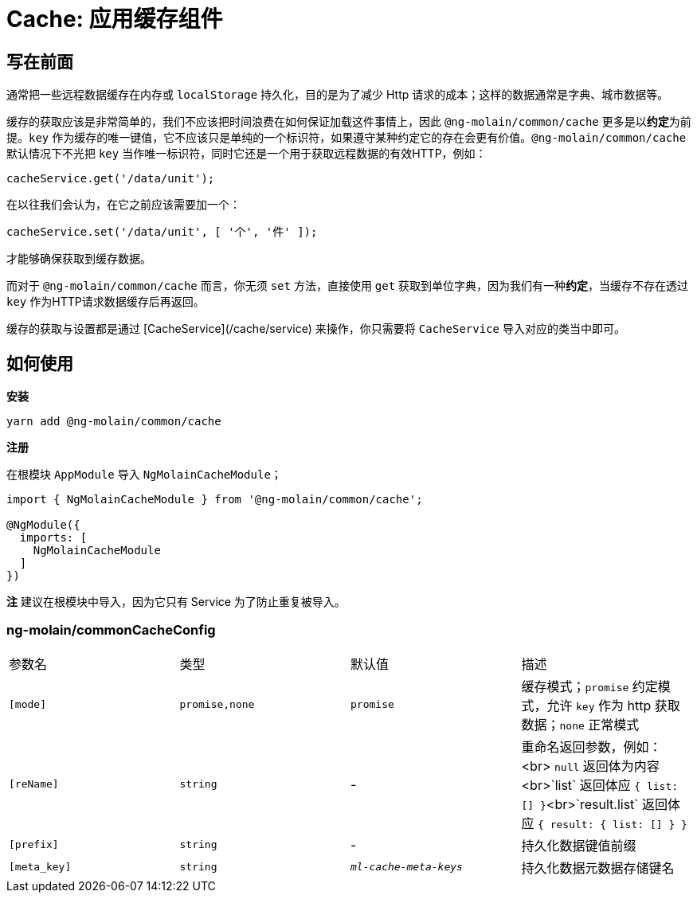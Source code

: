 [[cache-getting-started]]
= Cache: 应用缓存组件


== 写在前面

通常把一些远程数据缓存在内存或 `localStorage` 持久化，目的是为了减少 Http 请求的成本；这样的数据通常是字典、城市数据等。

缓存的获取应该是非常简单的，我们不应该把时间浪费在如何保证加载这件事情上，因此 `@ng-molain/common/cache` 更多是以**约定**为前提。`key` 作为缓存的唯一键值，它不应该只是单纯的一个标识符，如果遵守某种约定它的存在会更有价值。`@ng-molain/common/cache` 默认情况下不光把 `key` 当作唯一标识符，同时它还是一个用于获取远程数据的有效HTTP，例如：

```ts
cacheService.get('/data/unit');
```

在以往我们会认为，在它之前应该需要加一个：

```ts
cacheService.set('/data/unit', [ '个', '件' ]);
```

才能够确保获取到缓存数据。

而对于 `@ng-molain/common/cache` 而言，你无须 `set` 方法，直接使用 `get` 获取到单位字典，因为我们有一种**约定**，当缓存不存在透过 `key` 作为HTTP请求数据缓存后再返回。

缓存的获取与设置都是通过 [CacheService](/cache/service) 来操作，你只需要将 `CacheService` 导入对应的类当中即可。

## 如何使用

**安装**

```bash
yarn add @ng-molain/common/cache
```

**注册**

在根模块 `AppModule` 导入 `NgMolainCacheModule`；

```ts
import { NgMolainCacheModule } from '@ng-molain/common/cache';

@NgModule({
  imports: [
    NgMolainCacheModule
  ]
})
```

**注** 建议在根模块中导入，因为它只有 Service 为了防止重复被导入。

### ng-molain/commonCacheConfig

|===
| 参数名 | 类型 | 默认值 | 描述 
| `[mode]` | `promise,none` | `promise` | 缓存模式；`promise` 约定模式，允许 `key` 作为 http 获取数据；`none` 正常模式 
| `[reName]` | `string` | - | 重命名返回参数，例如：<br> `null` 返回体为内容<br>`list` 返回体应 `{ list: [] }`<br>`result.list` 返回体应 `{ result: { list: [] } }` 
| `[prefix]` | `string` | - | 持久化数据键值前缀 
| `[meta_key]` | `string` | `__ml-cache-meta-keys__` | 持久化数据元数据存储键名 
|===